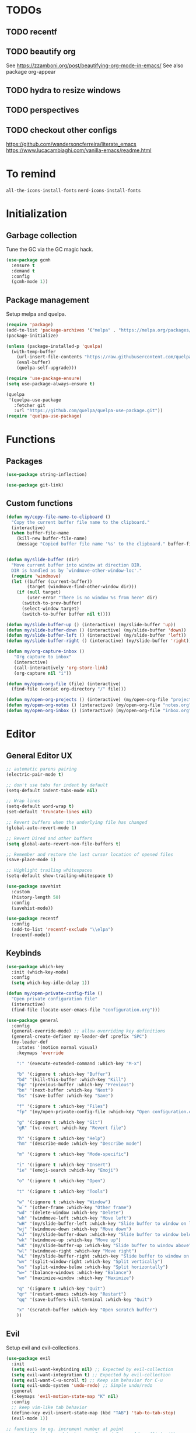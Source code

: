 * TODOs
** TODO recentf
** TODO beautify org
See https://zzamboni.org/post/beautifying-org-mode-in-emacs/
See also package org-appear
** TODO hydra to resize windows
** TODO perspectives
** TODO checkout other configs
https://github.com/wandersoncferreira/literate_emacs
https://www.lucacambiaghi.com/vanilla-emacs/readme.html

* To remind

~all-the-icons-install-fonts~
~nerd-icons-install-fonts~

* Initialization
** Garbage collection
Tune the GC via the GC magic hack.

#+begin_src emacs-lisp
  (use-package gcmh
    :ensure t
    :demand t
    :config
    (gcmh-mode 1))
#+end_src

** Package management
Setup melpa and quelpa.

#+begin_src emacs-lisp
  (require 'package)
  (add-to-list 'package-archives '("melpa" . "https://melpa.org/packages/") t)
  (package-initialize)

  (unless (package-installed-p 'quelpa)
    (with-temp-buffer
      (url-insert-file-contents "https://raw.githubusercontent.com/quelpa/quelpa/master/quelpa.el")
      (eval-buffer)
      (quelpa-self-upgrade)))

  (require 'use-package-ensure)
  (setq use-package-always-ensure t)

  (quelpa
   '(quelpa-use-package
     :fetcher git
     :url "https://github.com/quelpa/quelpa-use-package.git"))
  (require 'quelpa-use-package)
#+end_src

* Functions
** Packages
#+begin_src emacs-lisp
  (use-package string-inflection)

  (use-package git-link)
      #+end_src
** Custom functions
#+begin_src emacs-lisp
  (defun my/copy-file-name-to-clipboard ()
    "Copy the current buffer file name to the clipboard."
    (interactive)
    (when buffer-file-name
      (kill-new buffer-file-name)
      (message "Copied buffer file name '%s' to the clipboard." buffer-file-name)))


  (defun my/slide-buffer (dir)
    "Move current buffer into window at direction DIR.
    DIR is handled as by `windmove-other-window-loc'."
    (require 'windmove)
    (let ((buffer (current-buffer))
          (target (windmove-find-other-window dir)))
      (if (null target)
          (user-error "There is no window %s from here" dir)
        (switch-to-prev-buffer)
        (select-window target)
        (switch-to-buffer buffer nil t))))

  (defun my/slide-buffer-up () (interactive) (my/slide-buffer 'up))
  (defun my/slide-buffer-down () (interactive) (my/slide-buffer 'down))
  (defun my/slide-buffer-left () (interactive) (my/slide-buffer 'left))
  (defun my/slide-buffer-right () (interactive) (my/slide-buffer 'right))

  (defun my/org-capture-inbox ()
     "Org capture to inbox"
     (interactive)
     (call-interactively 'org-store-link)
     (org-capture nil "i"))

  (defun my/open-org-file (file) (interactive)
    (find-file (concat org-directory "/" file)))

  (defun my/open-org-projects () (interactive) (my/open-org-file "projects.org"))
  (defun my/open-org-notes () (interactive) (my/open-org-file "notes.org"))
  (defun my/open-org-inbox () (interactive) (my/open-org-file "inbox.org"))
      #+end_src

* Editor
** General Editor UX
#+begin_src emacs-lisp
  ;; automatic parens pairing
  (electric-pair-mode t)

  ;; don't use tabs for indent by default
  (setq-default indent-tabs-mode nil)

  ;; Wrap lines
  (setq-default word-wrap t)
  (set-default 'truncate-lines nil)

  ;; Revert buffers when the underlying file has changed
  (global-auto-revert-mode 1)

  ;; Revert Dired and other buffers
  (setq global-auto-revert-non-file-buffers t)

  ;; Remember and restore the last cursor location of opened files
  (save-place-mode 1)

  ;; Highlight trailing whitespaces
  (setq-default show-trailing-whitespace t)

  (use-package savehist
    :custom
    (history-length 50)
    :config
    (savehist-mode))

  (use-package recentf
    :config
    (add-to-list 'recentf-exclude "\\elpa")
    (recentf-mode))
#+end_src
** Keybinds
#+begin_src emacs-lisp
  (use-package which-key
    :init (which-key-mode)
    :config
    (setq which-key-idle-delay 1))

  (defun my/open-private-config-file ()
    "Open private configuration file"
    (interactive)
    (find-file (locate-user-emacs-file "configuration.org")))

  (use-package general
    :config
    (general-override-mode) ;; allow overriding key definitions
    (general-create-definer my-leader-def :prefix "SPC")
    (my-leader-def
      :states '(motion normal visual)
      :keymaps 'override

      ":" '(execute-extended-command :which-key "M-x")

      "b" '(:ignore t :which-key "Buffer")
      "bd" '(kill-this-buffer :which-key "Kill")
      "bp" '(previous-buffer :which-key "Previous")
      "bn" '(next-buffer :which-key "Next")
      "bs" '(save-buffer :which-key "Save")

      "f" '(:ignore t :which-key "Files")
      "fp" '(my/open-private-config-file :which-key "Open configuration.org")

      "g" '(:ignore t :which-key "Git")
      "gR" '(vc-revert :which-key "Revert file")

      "h" '(:ignore t :which-key "Help")
      "hm" '(describe-mode :which-key "Describe mode")

      "m" '(:ignore t :which-key "Mode-specific")

      "i" '(:ignore t :which-key "Insert")
      "ie" '(emoji-search :which-key "Emoji")

      "o" '(:ignore t :which-key "Open")

      "t" '(:ignore t :which-key "Tools")

      "w" '(:ignore t :which-key "Window")
      "w`" '(other-frame :which-key "Other frame")
      "wd" '(delete-window :which-key "Delete")
      "wh" '(windmove-left :which-key "Move left")
      "wH" '(my/slide-buffer-left :which-key "Slide buffer to window on left")
      "wj" '(windmove-down :which-key "Move down")
      "wJ" '(my/slide-buffer-down :which-key "Slide buffer to window below")
      "wk" '(windmove-up :which-key "Move up")
      "wK" '(my/slide-buffer-up :which-key "Slide buffer to window above")
      "wl" '(windmove-right :which-key "Move right")
      "wL" '(my/slide-buffer-right :which-key "Slide buffer to window on right")
      "wv" '(split-window-right :which-key "Split vertically")
      "ws" '(split-window-below :which-key "Split horizontally")
      "w=" '(balance-windows :which-key "Balance")
      "wo" '(maximize-window :which-key "Maximize")

      "q" '(:ignore t :which-key "Quit")
      "qr" '(restart-emacs :which-key "Restart")
      "qq" '(save-buffers-kill-terminal :which-key "Quit")

      "x" '(scratch-buffer :which-key "Open scratch buffer")
      ))
#+end_src

** Evil
Setup evil and evil-collections.

#+begin_src emacs-lisp
  (use-package evil
    :init
    (setq evil-want-keybinding nil) ;; Expected by evil-collection
    (setq evil-want-integration t) ;; Expected by evil-collection
    (setq evil-want-C-u-scroll t) ;; Keep vim behavior for C-u
    (setq evil-undo-system 'undo-redo) ;; Simple undo/redo
    :general
    (:keymaps 'evil-motion-state-map "K" nil)
    :config
    ;; keep vim-like tab behavior
    (define-key evil-insert-state-map (kbd "TAB") 'tab-to-tab-stop)
    (evil-mode 1))

  ;; functions to eg. increment number at point
  ;; currently not bound to keys as C-a and C-x would conflict with emacs
  (use-package evil-numbers)

  (use-package evil-collection
    :after evil
    :init
    ;; fix magit bug
    (require 'magit)
    :config
    (evil-collection-init))

  (use-package evil-nerd-commenter
    :after evil
    :general
    ("C-/" '(evilnc-comment-or-uncomment-lines :which-key "Comment")))

  (use-package evil-surround
    :after evil
    :config
    (global-evil-surround-mode 1))

  (use-package better-jumper
    :after evil
    :general
    (:keymaps 'evil-motion-state-map
              "C-o" 'better-jumper-jump-backward
              "C-i" 'better-jumper-jump-forward)
    :config
    (better-jumper-mode +1))

  ;; make # and * work on visual selection
  (use-package evil-visualstar
    :after evil
    :config
    (global-evil-visualstar-mode))

  ;; Fold in evil
  (use-package origami
    :after evil
    :config
    (global-origami-mode))
#+end_src

** Snippets
#+begin_src emacs-lisp
  (use-package yasnippet
    :defer 15 ;; takes a while to load, so do it async
    :config
    (yas-reload-all)
    (add-to-list 'yas-snippet-dirs (locate-user-emacs-file "snippets"))
    (yas-global-mode 1))

  (use-package yasnippet-snippets)
  #+end_src
** Autocomplete
#+begin_src emacs-lisp
  (use-package company
    :custom
    (company-minimum-prefix-length 1)

    :general
    (:keymaps 'company-mode-map
	      "C-<tab>" 'company-complete)

    :hook (prog-mode . company-mode))

  (use-package company-box
    :hook (company-mode . company-box-mode))
#+end_src

** Treesitter
#+begin_src emacs-lisp
  (use-package treesit-auto
    :custom
    (treesit-auto-install 'prompt)

    :config
    (global-treesit-auto-mode))
#+end_src

** IDE
*** Flycheck
#+begin_src emacs-lisp
  (use-package flycheck
    :general
    (my-leader-def
      :states '(motion normal)
      :keymaps 'override

      "ce" '(:ignore t :which-key "Errors")
      "cen" '(flycheck-next-error :which-key "Next error")
      "cep" '(flycheck-previous-error :which-key "Previous error")
      "cex" '(flycheck-explain-error-at-point :which-key "Explain error at point")
     )

    :init (global-flycheck-mode))
#+end_src
*** Lsp-mode
#+begin_src emacs-lisp
  (use-package lsp-mode
    :init
    ;; set prefix for lsp-command-keymap (few alternatives - "C-l", "C-c l")
    (setq lsp-keymap-prefix "C-c l")
    ;; increase GC threshold to suit LSP-mode needs
    (setq gc-cons-threshold 100000000)
    ;; Increase the amount of data which Emacs reads from the process#
    (setq read-process-output-max (* 1024 1024)) ;; 1mb
    ;; Use plists for deserialization. Better performance, and required for lsp-booster
    (setq lsp-use-plists t)
    ;; Do not ask to select identifier, but look for the one at point
    (setq xref-prompt-for-identifier nil)
    ;; Increase the file watch warning threshold
    (setq lsp-file-watch-threshold 10000)
    ;; Only show symbols hierarchy in headerline breadcrumb (as opposed to also path and file name)
    (setq lsp-headerline-breadcrumb-segments '(symbols))

    (defun my/lsp-mode-setup-completion ()
      (setf (alist-get 'styles (alist-get 'lsp-capf completion-category-defaults))
            '(orderless))) ;; Configure orderless
    :custom
    (lsp-elixir-ls-version "v0.20.0")

    (lsp-auto-execute-action nil) ;; always ask before executing action
    (lsp-ui-doc-enable nil) ;; disable docs popup on hover
    (lsp-lens-enable nil) ;; disable lens by default
    ;; (lsp-ui-sideline-enable nil) ;; disable sideline entirely
    ;; (lsp-headerline-breadcrumb-enable nil) ;; disable breadcrumbs in headerline
    (lsp-modeline-code-actions-enable nil) ;; do not show code actions in modeline
    (lsp-signature-render-documentation nil) ;; do not show documentation in echo area

    (lsp-rust-analyzer-import-granularity "module") ;; group rust imports by module
    (lsp-rust-analyzer-import-prefix "by_crate") ;; make rust imports start by crate
    (lsp-rust-analyzer-cargo-load-out-dirs-from-check t) ;; run build.rs, to eg. goto grpc-generated code

    :hook
    (lsp-completion-mode . my/lsp-mode-setup-completion)
    ;; if you want which-key integration
    (lsp-mode . lsp-enable-which-key-integration)

    :general
    (:states '(motion normal) "K" 'lsp-describe-thing-at-point)

    (my-leader-def
      :states '(motion normal)
      :keymaps 'override

      "c" '(:ignore t :which-key "Code")
      "ca" '(lsp-execute-code-action :which-key "Code action")
      "cd" '(xref-find-definitions :which-key "Find definition")
      "ch" '(lsp-inlay-hints-mode :which-key "Toggle inlay hints")
      "cl" '(lsp-lens-mode :which-key "Toggle LSP lens")
      "ci" '(lsp-find-implementation :which-key "Find implementation")
      "cr" '(lsp-rename :which-key "Rename")
      "ct" '(lsp-find-type-definition :which-key "Find type definition")
      "cx" '(xref-find-references :which-key "Find references"))

    :commands lsp lsp-deferred)

  ;; optionally
  (use-package lsp-ui :commands lsp-ui-mode)

  ;; optionally if you want to use debugger
  (use-package dap-mode)
  ;; (use-package dap-LANGUAGE) to load the dap adapter for your language

  (use-package consult-lsp
    :general
    (my-leader-def
      :states '(motion normal)
      :keymaps 'override

      "cj" '(consult-lsp-file-symbols :which-key "Find symbols in file")
      "cJ" '(consult-lsp-symbols :which-key "Find symbols in workspace")
      "ck" '(consult-lsp-diagnostics :which-key "Find diagnostics in workspace")
      ))
#+end_src

*** Lsp-booster
See https://github.com/blahgeek/emacs-lsp-booster
Note: this code is specific to lsp-mode. Change it if you switch to another LSP client.

#+begin_src emacs-lisp
  (defun lsp-booster--advice-json-parse (old-fn &rest args)
    "Try to parse bytecode instead of json."
    (or
     (when (equal (following-char) ?#)
       (let ((bytecode (read (current-buffer))))
         (when (byte-code-function-p bytecode)
           (funcall bytecode))))
     (apply old-fn args)))

  (advice-add (if (progn (require 'json)
                         (fboundp 'json-parse-buffer))
                  'json-parse-buffer
                'json-read)
              :around
              #'lsp-booster--advice-json-parse)

  (defun lsp-booster--advice-final-command (old-fn cmd &optional test?)
    "Prepend emacs-lsp-booster command to lsp CMD."
    (let ((orig-result (funcall old-fn cmd test?)))
      (if (and (not test?)                             ;; for check lsp-server-present?
               (not (file-remote-p default-directory)) ;; see lsp-resolve-final-command, it would add extra shell wrapper
               lsp-use-plists
               (not (functionp 'json-rpc-connection))  ;; native json-rpc
               (executable-find "emacs-lsp-booster"))
          (progn
            (message "Using emacs-lsp-booster for %s!" orig-result)
            (cons "emacs-lsp-booster" orig-result))
        orig-result)))

  (advice-add 'lsp-resolve-final-command :around #'lsp-booster--advice-final-command)
#+end_src
** Autosave and format
Save files when they lose focus, and autoformat on save

#+begin_src emacs-lisp
  (use-package super-save
    :config
    (super-save-mode +1)
    ;; disable super save for lv buffer
    ;; this prevents a problem where save is triggered on signature help from lsp-mode
    (setq super-save-exclude '(" *LV*")))

  (use-package apheleia
    :config
    ;; use rust 2021 to format rust buffers
    (add-to-list 'apheleia-formatters
                 '(rustfmt . ("rustfmt" "--quiet" "--emit" "stdout" "--edition" "2021")))

    ;; use ruff to format python buffers
    (setf (alist-get 'python-mode apheleia-mode-alist)
        '(ruff-isort ruff))
    (setf (alist-get 'python-ts-mode apheleia-mode-alist)
        '(ruff-isort ruff))

    (apheleia-global-mode +1))
#+end_src

** Consult
#+begin_src emacs-lisp
  (setq xref-show-xrefs-function #'consult-xref)
  (setq xref-show-definitions-function #'consult-xref)

  (defun my/search-notes ()
    "Grep on notes directory"
    (interactive)
    (consult-ripgrep org-directory))

  (defun my/consult-ripgrep-region ()
    (interactive)
    (let ((text-in-region (buffer-substring (mark) (point))))
      (consult-ripgrep nil text-in-region)))

  (use-package consult
    :custom
    (consult-async-min-input 0)
    :general
    (my-leader-def
      :states '(visual)
      :keymaps 'override

      "/" '(my/consult-ripgrep-region :which-key "Search project"))

    (my-leader-def
      :states '(motion normal)
      :keymaps 'override

      "/" '(consult-ripgrep :which-key "Search project")

      "bb" '(consult-project-buffer :which-key "Switch to project buffer")
      "bB" '(consult-buffer :which-key "Switch to buffer")

      "cm" '(consult-imenu :which-key "Imenu")

      "n/" '(my/search-notes :which-key "Search notes")
      ))
#+end_src

** Multiple cursors
#+begin_src emacs-lisp
  (use-package evil-multiedit
    :config
    (evil-multiedit-mode)
    (evil-multiedit-default-keybinds))
#+end_src
** Embark
#+begin_src emacs-lisp
  (use-package embark
    :bind
    (("C-." . embark-act)         ;; pick some comfortable binding
     ("C-;" . embark-dwim)        ;; good alternative: M-.
     ("C-h B" . embark-bindings)) ;; alternative for `describe-bindings'

    :general
    ;; disable evil keybind that would clash with embark one
    (general-define-key
     :states '(motion normal visual)
     "C-." nil)

    (my-leader-def
      :states '(motion normal visual)
      :keymaps 'override

      "he" '(embark-bindings :which-key "Embark"))


    :init
    ;; Optionally replace the key help with a completing-read interface
    (setq prefix-help-command #'embark-prefix-help-command)

    :config

    ;; Hide the mode line of the Embark live/completions buffers
    (add-to-list 'display-buffer-alist
		 '("\\`\\*Embark Collect \\(Live\\|Completions\\)\\*"
		   nil
		   (window-parameters (mode-line-format . none)))))

  (use-package embark-consult
    ; only need to install it, embark loads it after consult if found
    :hook
    (embark-collect-mode . consult-preview-at-point-mode))
#+end_src
* Terminals and shells
** Exec path
#+begin_src emacs-lisp
  (use-package exec-path-from-shell
    :config
    (when (memq window-system '(mac ns x))
      (exec-path-from-shell-initialize))
    (when (daemonp)
      (exec-path-from-shell-initialize))
    ;; add mise shims to path
    (add-to-list 'exec-path "~/.local/share/mise/shims")
    )
#+end_src
** Eshell
#+begin_src emacs-lisp
  (use-package eshell
    :hook
    (eshell-mode . (lambda () (setenv "TERM" "xterm-256color")))
    (eshell-mode . company-mode)

    :general
    (:keymaps 'eshell-mode-map
              "C-l" 'eshell/clear-scrollback)
    (my-leader-def
      :states '(motion normal)
      :keymaps 'override

      "os" '(project-eshell :which-key "Shell at project path")
      "oS" '(eshell :which-key "Shell at current path")))

  ;; bash completions for eshell
  (use-package bash-completion
    :config
    (bash-completion-setup))
#+end_src
** Vterm
#+begin_src emacs-lisp
  (use-package vterm
    :custom
    ;; when a script wants to open an editor, open an emacs buffer
    (vterm-environment '("VISUAL=emacsclient"))
    ;; use screen as vterm shell, so that it handles line wrapping
    ;; (by default vterm truncates lines when you narrow the window, text
    ;; does not appear back once it's enlarged again)
    (vterm-shell "screen")

    :hook
    ;; disable show-trailing-whitespace in vterm buffers
    (vterm-mode . (lambda () (setq show-trailing-whitespace nil)))

    :general
    (my-leader-def
      :states '(motion normal)
      :keymaps 'vterm-mode-map

      "ms" '(vterm-send-next-key :which-key "Send next key")))

  (use-package multi-vterm
    :general
    (my-leader-def
      :states '(motion normal)
      :keymaps 'override

      "ot" '(multi-vterm-project :which-key "Shell at project path")
      "oT" '(multi-vterm :which-key "Vterm at current path")))
#+end_src
** Direnv

#+begin_src emacs-lisp
  (use-package direnv
    :config
    (direnv-mode))
#+end_src
** Eat
#+begin_src emacs-lisp
  (use-package eat
    :config
    ;; paste using p in normal mode
    (evil-define-key 'normal eat-mode-map (kbd "p") 'eat-yank)

    :general
    (my-leader-def
      :states '(motion normal)
      :keymaps 'override

      "oe" '(eat-project-other-window :which-key "Eat at project path")))

#+end_src

** Term
#+begin_src emacs-lisp
  (use-package term
    :config
    (general-define-key
     :states '(motion normal)
     :keymaps 'term-mode-map
     ;; $ moves to end of line instead of end of buffer
     "$" 'evil-end-of-line))
#+end_src

* Git
** Magit
#+begin_src emacs-lisp
  ;; follow symlinks, instead of opening the symlink directly
  (setq vc-follow-symlinks t)

  (use-package magit
    :init
    ;; display magit status buffer in full screen
    (setq magit-display-buffer-function #'magit-display-buffer-fullframe-status-v1)

    :hook (with-editor-mode . evil-insert-state)

    :config
    ;; restore windows configuration when quitting magit
    (setq magit-bury-buffer-function 'magit-restore-window-configuration)
    ;; save file-visiting buffers without asking for consent
    (setq magit-save-repository-buffers 'dontask)
    ;; highlight single hunks in diffs (delta style)
    (setq magit-diff-refine-hunk 'all)
    ;; show dates in magit log as YYYY-mm-dd HH:MM instead of relative dates
    (setq magit-log-margin '(t "%Y-%m-%d %H:%M " magit-log-margin-width t 18))

    (general-define-key
     :states '(motion normal)
     :keymaps 'magit-mode-map
     ;; use M-h, M-j, M-k, M-l to move around buffer
     "M-h" 'evil-backward-char
     "M-j" 'evil-next-line
     "M-k" 'evil-previous-line
     "M-l" 'evil-forward-char)

    :general
    (my-leader-def
      :states '(motion normal visual)
      :keymaps 'override

      "gb" '(magit-blame-addition :which-key "Blame")
      "gg" '(magit-status :which-key "Status")
      "gl" '(magit-log-buffer-file :which-key "Buffer log")
      ))

  (use-package forge
    :after magit)
#+end_src
** Gutter
#+begin_src emacs-lisp
  (use-package diff-hl
    :general
    (my-leader-def
      :states '(motion normal visual)
      :keymaps 'override

      "gr" '(diff-hl-revert-hunk :which-key "Revert hunk"))
    :hook (magit-post-refresh . diff-hl-magit-post-refresh)
    :config
    (global-diff-hl-mode)
    (diff-hl-flydiff-mode))
#+end_src
** Git utils
#+begin_src emacs-lisp
  (use-package git-timemachine
    :commands git-timemachine
    :general
    (my-leader-def
      :states '(motion normal visual)
      :keymaps 'override

      "gt" '(git-timemachine :which-key "Time machine")))
#+end_src
* Config files management
Keep backups, autosaves, etc. in their own directory, in order not to clutter emacs config directory.org

#+begin_src emacs-lisp
  (use-package no-littering
    :init
    ;; no-littering doesn't set this by default so we must place
    ;; auto save files in the same path as it uses for sessions
    (setq auto-save-file-name-transforms
          `((".*" ,(no-littering-expand-var-file-name "auto-save/") t)))
    )

  (defvar my/backup-directory (concat user-emacs-directory "backups"))
  (if (not (file-exists-p my/backup-directory))
      (make-directory my/backup-directory t))
  (setq backup-directory-alist `(("." . ,my/backup-directory)))

  (setq make-backup-files t               ; backup of a file the first time it is saved.
        backup-by-copying t               ; don't clobber symlinks
        version-control t                 ; version numbers for backup files
        delete-old-versions t             ; delete excess backup files silently
        delete-by-moving-to-trash t
        kept-old-versions 6               ; oldest versions to keep when a new numbered backup is made (default: 2)
        kept-new-versions 9               ; newest versions to keep when a new numbered backup is made (default: 2)
        )
#+end_src
* Appearance
** Basic UX

#+begin_src emacs-lisp
  ;; Use y-n instead of yes-no
  (setq use-short-answers t)

  ;; Don't pop up UI dialogs when prompting
  (setq use-dialog-box nil)

  ;; Setup visible bell and disable sound bell
  (setq visible-bell t)

  ;; don't show warning buffer when native-comp warnings are logged
  (setq native-comp-async-report-warnings-errors 'silent)

  ;; only show the warning buffer for errors
  (setq warning-minimum-level :error)

  ;; Enable recursive minibuffers
  ;; Useful when something needs to open a minibuffer within the minibuffer
  (setq enable-recursive-minibuffers t)

  ;; Keep n rows above/below cursor
  (setq scroll-margin 5)

  ;; Prevent eldoc from showing more than one line, except when asked explicitly to do so
  (setq eldoc-echo-area-use-multiline-p nil)

  ;; Highlight current line
  (global-hl-line-mode)
#+end_src

** Dashboard

#+begin_src emacs-lisp
  (use-package dashboard
    :init
    (setq dashboard-set-footer nil)
    (setq dashboard-center-content t)
    (setq dashboard-projects-backend 'project-el)
    (setq dashboard-items '((projects . 10) (agenda . 5)))
    :config
    (dashboard-setup-startup-hook))
#+end_src

** Keep minimal UI elements

#+begin_src emacs-lisp
  (setq frame-title-format "%b") ; Simple title

  (setq inhibit-startup-message t) ; Disable emacs welcome screen
  (scroll-bar-mode -1)             ; Disable visible scrollbar
  (tool-bar-mode -1)               ; Disable the toolbar
  (tooltip-mode -1)                ; Disable tooltips
  (menu-bar-mode -1)               ; Disable the menu bar
#+end_src

** Theme
#+begin_src emacs-lisp
  (setq custom-safe-themes t)   ; Treat all themes as safe

  (use-package modus-themes
    :config
    (load-theme 'modus-vivendi-tinted t))
#+end_src

** Font
#+begin_src emacs-lisp
  ;; Font
  (set-face-attribute 'default nil
                       :font "Hack"
                       :weight 'regular
                       :height 120)

  (set-face-attribute 'fixed-pitch nil
                    :font "Hack"
                    :weight 'regular
                    :height 120)

  (set-face-attribute 'variable-pitch nil
                    :font "Fira Sans"
                    :weight 'regular
                    :height 120)
#+end_src

** Icons
Remember to run ~M-x all-the-icons-install-fonts~ the first time!

#+begin_src emacs-lisp
  (use-package all-the-icons)

  ;; Icons in completions (eg. vertico)
  (use-package all-the-icons-completion
    :after (marginalia all-the-icons)
    :hook (marginalia-mode . all-the-icons-completion-marginalia-setup)
    :init
    (all-the-icons-completion-mode))
#+end_src
** Line numbers
#+begin_src emacs-lisp
  (global-display-line-numbers-mode t)

  ;; Disable line numbers for some modes
  (dolist (mode '(dired-mode-hook
		  eshell-mode-hook
		  org-mode-hook
		  ranger-mode-hook
		  shell-mode-hook
		  term-mode-hook
		  vterm-mode-hook
		  eat-mode-hook))
    (add-hook mode (lambda () (display-line-numbers-mode 0))))
#+end_src

** Vertical selection
#+begin_src emacs-lisp
  (use-package vertico
    :bind (:map vertico-map
		("C-j" . vertico-next)
		("C-k" . vertico-previous))
    :custom
    (vertico-cycle t) ;; cycle among results - go back to beginning once bottom is reached
    :init
    (vertico-mode))

  (use-package orderless
    :after vertico
    :init
    (setq completion-styles '(orderless partial-completion basic)
	  completion-category-defaults nil
	  ;; allow opening multiple files via wildcard
	  completion-category-overrides '((file (styles partial-completion)))))

  (use-package marginalia
    :after vertico
    :init
    (marginalia-mode))
#+end_src

** Modeline
#+begin_src emacs-lisp
  ;; Show column number
  (column-number-mode)

  (use-package doom-modeline
    :init (doom-modeline-mode 1)
    :config
    (setq doom-modeline-height 20
	  doom-modeline-buffer-file-name-style 'truncate-upto-project))
#+end_src

** Help / Helpful
#+begin_src emacs-lisp
  (setq help-window-select t) ;; auto select help popup windows

  (use-package helpful
    :general
    (:keymaps 'emacs-lisp-mode-map
	      :states '(motion normal visual)
	      "K" 'helpful-at-point)

    (my-leader-def
      :states '(motion normal visual)
      :keymaps 'override

      "hf" '(helpful-function :which-key "Describe function")
      "hk" '(helpful-key :which-key "Describe key")
      "hv" '(helpful-variable :which-key "Describe variable")))
#+end_src

** Rainbow delimiters
#+begin_src emacs-lisp
  (use-package rainbow-delimiters
    :hook prog-mode)
#+end_src

** Highlight TODO/FIXME/...
#+begin_src emacs-lisp
  (use-package hl-todo
    :hook
    ((prog-mode . hl-todo-mode)))
#+end_src
** Perspectives
#+begin_src emacs-lisp
  ;; (use-package persp-mode
  ;;   :config
  ;;   (persp-mode)
  ;;   :general

  ;;   (my-leader-def
  ;;     :states '(motion normal visual)
  ;;     :keymaps 'override

  ;;     "TAB" '(:ignore t :which-key "Workspaces")
  ;;     "TAB d" '(persp-kill :which-key "Kill")
  ;;     "TAB n" '(persp-add-new :which-key "New")
  ;;     "TAB ]" '(persp-next :which-key "Next")
  ;;     "TAB [" '(persp-prev :which-key "Previous")
  ;;     ))
#+end_src
* Projects and files
** Projects
#+begin_src emacs-lisp
  (defun my/find-note ()
    "Find a note in `org-directory'"
    (interactive)
    (require 'project)
    (project-find-file-in "" `(,org-directory) nil t))

  (use-package rg)

  (use-package project
    :custom
    (project-switch-commands 'project-find-file)

    :general
    (my-leader-def
      :states '(motion normal visual)
      :keymaps 'override

      "SPC" '(project-find-file :which-key "Find file in project")

      "n" '(:ignore t :which-key "Notes")
      "nf" '(my/find-note :which-key "Find")

      "p" '(:ignore t :which-key "Project")
      "pp" '(project-switch-project :which-key "Switch to project")
      "pk" '(project-kill-buffers :which-key "Kill all buffers")))
#+end_src

** File management
#+begin_src emacs-lisp
  (use-package dired
    :ensure nil
    :commands (dired dired-jump)
    :init
    ;; reuse buffers in dired
    (setq dired-kill-when-opening-new-dired-buffer t))

  (defun my/project-ranger ()
    "Start Ranger in the current project's root."
    (interactive)
    (ranger (project-root (project-current t))))

  (use-package ranger
    :general
    (my-leader-def
      :states '(motion normal visual)
      :keymaps 'override
      "ee" '(ranger :which-key "Open ranger at current buffer")
      "ep" '(my/project-ranger :which-key "Open ranger in project root")
      "es" '(lsp-treemacs-symbols :which-key "Show symbols in treemacs (LSP)")
      :config
      (setq ranger-show-hidden 't))
    )
#+end_src
* Tools
** Gpt
#+begin_src emacs-lisp
  (use-package gptel
    :general
    (my-leader-def
      :states '(motion normal visual)
      :keymaps 'override
      "cg" '(gptel-menu :which-key "GptEl menu")))
#+end_src

** Docker
#+begin_src emacs-lisp
  (use-package docker
    :general
    (my-leader-def
      :states '(motion normal visual)
      :keymaps 'override
      "td" '(docker :which-key "Open docker menu")))
#+end_src
** Exercism
#+begin_src emacs-lisp
  (use-package exercism
    :custom
    (exercism--workspace "/home/marco/Workspace/personal/exercism")
    (exercism--display-tests-after-run t)
    :general
    (my-leader-def
      :states '(motion normal visual)
      :keymaps 'override
      "te" '(exercism :which-key "Open exercism menu")))
#+end_src
** Prima tools
#+begin_src emacs-lisp
  (require 'transient)
  (require 'term)

  (defvar prima-tools-buffer-name "*prima-tools*"
    "Name of the term buffer for prima-tools commands.")

  (defvar prima-tools-shell "/bin/bash"
    "Shell to use for prima-tools commands.")

  (defun prima-tools-ensure-term ()
    "Ensure that a fresh term buffer is open for prima-tools commands."
    (when (get-buffer prima-tools-buffer-name)
      (let ((kill-buffer-query-functions nil)) ;; do not ask for confirmation
        (kill-buffer prima-tools-buffer-name)))

    (unless (get-buffer prima-tools-buffer-name)
      (setenv "VISUAL" "emacsclient")
      (with-current-buffer
          (let ((default-directory (project-root (project-current)))) ;; run in project root
            (term prima-tools-shell)
            (rename-buffer prima-tools-buffer-name)))
      (pop-to-buffer prima-tools-buffer-name)))

  (defun prima-tools-send-command-to-term (command)
    "Send COMMAND to the prima-tools term buffer."
    (prima-tools-ensure-term)
    (term-send-raw-string (concat command "\n")))

  (defun prima-tools-send-command-to-temporary-buffer (command)
    "Run COMMAND and show output in temporary buffer."
    (interactive)
    (let ((temporary-buffer-name "*prima-tools-output*"))
      (get-buffer-create temporary-buffer-name)
      (let ((message-log-max nil)) ;; Don't clutter *Messages* buffer
        (shell-command command temporary-buffer-name))
      (switch-to-buffer-other-window temporary-buffer-name)
      (special-mode) ;; a read-only major mode that can be quit via <q>
      ))

  ;; Define the transient
  (transient-define-prefix prima-tools-transient ()
    "Transient for prima-tools commands."
    ["Suite-py"
     ("b" "Create Branch"  (lambda () (interactive) (prima-tools-send-command-to-term "suite-py create-branch")))
     ("r" "Create Release" (lambda () (interactive) (prima-tools-send-command-to-term "suite-py release create")))
     ("o" "Open PR"        (lambda () (interactive) (prima-tools-send-command-to-term "suite-py open-pr")))]
    ["Warp"
     ("s" "Warp Status"     (lambda () (interactive) (prima-tools-send-command-to-temporary-buffer "warp-cli status")))
     ("c" "Warp Connect"    (lambda () (interactive) (prima-tools-send-command-to-temporary-buffer "warp-cli connect")))
     ("d" "Warp Disconnect" (lambda () (interactive) (prima-tools-send-command-to-temporary-buffer "warp-cli disconnect")))
     ])

  (provide 'prima-tools-transient)

  (use-package prima-tools-transient
    :ensure nil
    :general
    (my-leader-def
      :states '(motion normal visual)
      :keymaps 'override
      "1" '(prima-tools-transient :which-key "Prima tools")))
#+end_src

* Languages
** Dockerfile
#+begin_src emacs-lisp
  (use-package dockerfile-ts-mode
    :mode "Dockerfile")
#+end_src

** Org
#+begin_src emacs-lisp
    (use-package org-mode
      :ensure nil
      :init
      (setq org-directory "~/org")
      (setq org-agenda-files (list "inbox.org" "notes.org" "projects.org"))
      (setq org-capture-templates
            `(("i" "Inbox" entry  (file "inbox.org")
               ,(concat "* TODO %?\n"
                        "/Entered on/ %U"))
              ("n" "Note" entry  (file "notes.org")
               ,(concat "* Note \n"
                        "/Entered on/ %U\n" "\n" "%?"))
              ))
      ;; Refile to projects file, either to Notes or to Tasks sections
      (setq org-refile-targets
            '(("projects.org" :regexp . "\\(?:\\(?:Note\\|Task\\)s\\)")))
      (setq org-refile-use-outline-path 'file)
      (setq org-outline-path-complete-in-steps nil)
      (setq org-startup-truncated nil)

      :hook
      ;; Use full window for org-capture
      (org-capture-mode . delete-other-windows)

      :general
      (my-leader-def
        :states '(motion normal visual)
        :keymaps 'override

        "na" '(org-agenda :which-key "Agenda")
        "nc" '(org-capture :which-key "Capture")
        "ni" '(my/org-capture-inbox :which-key "Capture inbox")
        "nI" '(my/open-org-inbox :which-key "Open inbox")
        "nN" '(my/open-org-notes :which-key "Open notes")
        "nP" '(my/open-org-projects :which-key "Open projects file")
        )

      (my-leader-def
        :keymaps 'org-mode-map
        :states '(normal motion)
        "mt" '(consult-org-heading :which-key "Go to heading"))
      )

    (use-package evil-org
      :after org
      :hook (org-mode . (lambda () (evil-org-mode)))
      :config
      (require 'evil-org-agenda)
      (evil-org-agenda-set-keys)
      ;; keep org <TAB> behavior
      (evil-define-key '(normal insert) org-mode-map (kbd "<tab>") #'org-cycle)

      (setq org-log-done 'time ;; set timestamp when closing TODO item
            org-todo-keywords
            '((sequence "TODO(t)" "WIP(w)" "BLOCKED(b)" "|" "DONE(d)" "KILLED(k)" "POSTPONED(p)"))))


    (use-package org-modern
      :after org
      :config
      (global-org-modern-mode))
#+end_src

** Python
#+begin_src emacs-lisp
  (defun my/poetry-venv-workon ()
    "Activate virtualenv and restart eglot to pick up the new venv"
    (interactive)
    (call-interactively 'poetry-venv-workon)
    (call-interactively 'lsp-workspace-restart))
  (use-package lsp-pyright)

  (use-package python-ts-mode
    :ensure nil

    :hook (python-ts-mode . (lambda ()
			      (require 'lsp-pyright)
			      (lsp-deferred)))

    :general
    (my-leader-def
      :keymaps 'python-ts-mode-map
      :states '(normal motion)
      "mw" '(my/poetry-venv-workon :which-key "Poetry workon"))

    :config
    (setq indent-tabs-mode nil)
    (setq tab-width 4)
    (setq python-indent-offset 4))

  (use-package poetry :after python-ts-mode)
#+end_src

** Rust
#+begin_src emacs-lisp
  (use-package rust-ts-mode
    :mode "\\.rs\\'"

    :hook (rust-ts-mode . lsp-deferred)

    :general
    (:keymaps 'rust-ts-mode-map
	      :states '(motion normal visual)
	      :keymaps 'override
	      :prefix "SPC"

	      "mc" '(lsp-rust-analyzer-open-cargo-toml :which-key "Open Cargo.toml")
	      "mp" '(lsp-rust-analyzer-find-parent-module :which-key "Open Cargo.toml")
    ))
#+end_src

** Elixir
#+begin_src emacs-lisp
  (use-package elixir-ts-mode
    :hook (elixir-ts-mode . lsp-deferred))

  (use-package exunit
    :hook (elixir-ts-mode . exunit-mode)
    :general
    (:keymaps 'elixir-ts-mode-map
              :states '(motion normal visual)
              :keymaps 'override
              :prefix "SPC mt"
              "a" '(exunit-verify-all :which-key "Run all the tests in the current project")
              "d" '(exunit-debug :which-key "Run the test under the point in IEx shell")
              "r" '(exunit-verify-rerun :which-key "Re-run the last test invocation")
              "s" '(exunit-verify-single :which-key "Run the test under point")
              "t" '(exunit-toggle-file-and-test :which-key "Toggle between a file and its tests in the current window")
              "T" '(exunit-toggle-file-and-test-other-window :which-key "Toggle between a file and its tests in other window")
              "v" '(exunit-verify :which-key "Run all the tests in the current buffer, or the test file corresponding to the current buffer")
              )
    )

  (use-package flycheck-credo
    :after (flycheck elixir-mode)

    :custom
    (flycheck-elixir-credo-strict t)

    :hook
    (elixir-mode . flycheck-credo-setup))
  #+end_src

** Elm
#+begin_src emacs-lisp
  (use-package elm-mode)
  #+end_src
** Emacs lisp
#+begin_src emacs-lisp
  (use-package emacs-lisp-mode
    :ensure nil
    :general

    (my-leader-def
      :keymaps 'emacs-lisp-mode-map

      :states '(visual visual-line)
      "mr" '(eval-region :which-key "Eval region"))

    (my-leader-def
      :states '(motion normal)
      :keymaps 'emacs-lisp-mode-map

      "ml" '(eval-last-sexp :which-key "Eval last sexp"))
    )
#+end_src

** Php
#+begin_src emacs-lisp
  ;; Disabled due to some issues
  (use-package php-mode
    :mode "\\.php\\'"
    :hook (php-mode . lsp-deferred))
#+end_src

** Protobuf
#+begin_src emacs-lisp
  ;; Disabled due to some issues
  (use-package protobuf-mode
    :mode "\\.proto\\'"
    :hook (protobuf-mode . lsp-deferred))
#+end_src

** Yaml
#+begin_src emacs-lisp
  ;; use yaml-mode instead of yaml-ts-mode, as the latter doesn't work properly with yaml templates
  (add-to-list 'auto-mode-alist '("\\.ya?ml\\'" . yaml-mode))
#+end_src
